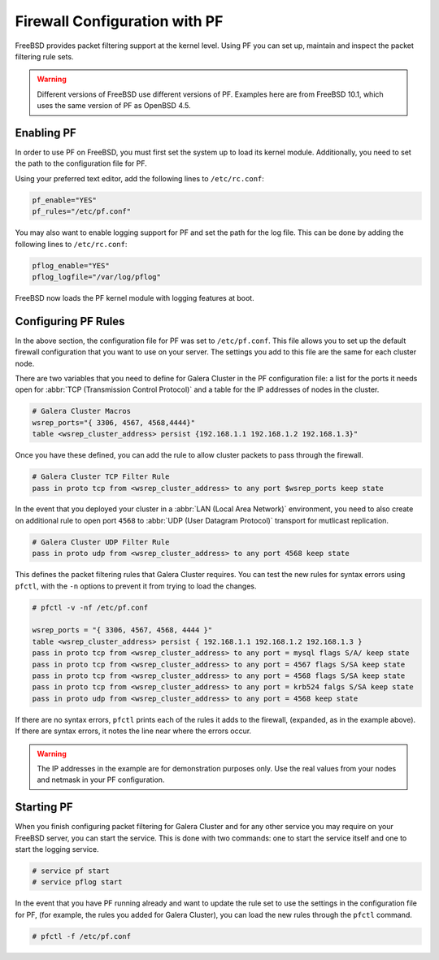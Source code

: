 ====================================
Firewall Configuration with PF
====================================
.. _`firewall-pf`:

FreeBSD provides packet filtering support at the kernel level.  Using PF you can set up, maintain and inspect the packet filtering rule sets.

.. warning:: Different versions of FreeBSD use different versions of PF.  Examples here are from FreeBSD 10.1, which uses the same version of PF as OpenBSD 4.5.


-------------------
Enabling PF
-------------------
.. _`using-pf`:

In order to use PF on FreeBSD, you must first set the system up to load its kernel module.  Additionally, you need to set the path to the configuration file for PF.  

Using your preferred text editor, add the following lines to ``/etc/rc.conf``:

.. code-block:: ini

   pf_enable="YES"
   pf_rules="/etc/pf.conf"
   
You may also want to enable logging support for PF and set the path for the log file.  This can be done by adding the following lines to ``/etc/rc.conf``:

.. code-block:: ini

   pflog_enable="YES"
   pflog_logfile="/var/log/pflog"

FreeBSD now loads the PF kernel module with logging features at boot.

---------------------
Configuring PF Rules
---------------------
.. _`pf-config`:

In the above section, the configuration file for PF was set to ``/etc/pf.conf``.  This file allows you to set up the default firewall configuration that you want to use on your server.  The settings you add to this file are the same for each cluster node.

There are two variables that you need to define for Galera Cluster in the PF configuration file:  a list for the ports it needs open for :abbr:`TCP (Transmission Control Protocol)` and a table for the IP addresses of nodes in the cluster.

.. code-block:: ini

   # Galera Cluster Macros
   wsrep_ports="{ 3306, 4567, 4568,4444}"
   table <wsrep_cluster_address> persist {192.168.1.1 192.168.1.2 192.168.1.3}"

Once you have these defined, you can add the rule to allow cluster packets to pass through the firewall.

.. code-block:: ini

   # Galera Cluster TCP Filter Rule
   pass in proto tcp from <wsrep_cluster_address> to any port $wsrep_ports keep state
   
In the event that you deployed your cluster in a :abbr:`LAN (Local Area Network)` environment, you need to also create on additional rule to open port ``4568`` to :abbr:`UDP (User Datagram Protocol)` transport for mutlicast replication.
 
.. code-block:: ini

   # Galera Cluster UDP Filter Rule
   pass in proto udp from <wsrep_cluster_address> to any port 4568 keep state

This defines the packet filtering rules that Galera Cluster requires.  You can test the new rules for syntax errors using ``pfctl``, with the ``-n`` options to prevent it from trying to load the changes.

.. code-block:: console

   # pfctl -v -nf /etc/pf.conf

   wsrep_ports = "{ 3306, 4567, 4568, 4444 }"
   table <wsrep_cluster_address> persist { 192.168.1.1 192.168.1.2 192.168.1.3 }
   pass in proto tcp from <wsrep_cluster_address> to any port = mysql flags S/A/ keep state
   pass in proto tcp from <wsrep_cluster_address> to any port = 4567 flags S/SA keep state
   pass in proto tcp from <wsrep_cluster_address> to any port = 4568 flags S/SA keep state
   pass in proto tcp from <wsrep_cluster_address> to any port = krb524 falgs S/SA keep state
   pass in proto udp from <wsrep_cluster_address> to any port = 4568 keep state

If there are no syntax errors, ``pfctl`` prints each of the rules it adds to the firewall, (expanded, as in the example above).  If there are syntax errors, it notes the line near where the errors occur.

.. warning:: The IP addresses in the example are for demonstration purposes only.  Use the real values from your nodes and netmask in your PF configuration.


-------------------
Starting PF
-------------------
.. _`pf-start`:

When you finish configuring packet filtering for Galera Cluster and for any other service you may require on your FreeBSD server, you can start the service.  This is done with two commands: one to start the service itself and one to start the logging service.

.. code-block:: console

   # service pf start
   # service pflog start

In the event that you have PF running already and want to update the rule set to use the settings in the configuration file for PF, (for example, the rules you added for Galera Cluster), you can load the new rules through the ``pfctl`` command.

.. code-block:: console

   # pfctl -f /etc/pf.conf




